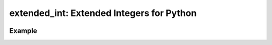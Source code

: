 ##########################################
extended_int: Extended Integers for Python
##########################################

.. image:: https://badge.fury.io/py/extended_int.svg
    :target: https://badge.fury.io/py/extended_int

Example
=======

.. code-block:: python
    In [0]: from numbers import *

    In [0]: from extended_int import *

    In [0]: i = IntegerInfinity()

    In [4]: float(i)
    Out[4]: inf

    In [5]: print(i)
    inf

    In [6]: i ** i

    Out[6]: inf

    In [7]: i
    Out[7]: inf

    In [9]: isinstance(i, Real)

    Out[9]: True

    In [10]: isinstance(i, Integral)

    Out[10]: False

    In [11]: isinstance(i, Infinite)

    Out[11]: True

    In [12]: isinstance(i, ExtendedIntegral)

    Out[12]: True

    In [13]: isinstance(2, ExtendedIntegral)

    Out[13]: True

    In [14]: isinstance(2, Infinite)

    Out[14]: False
